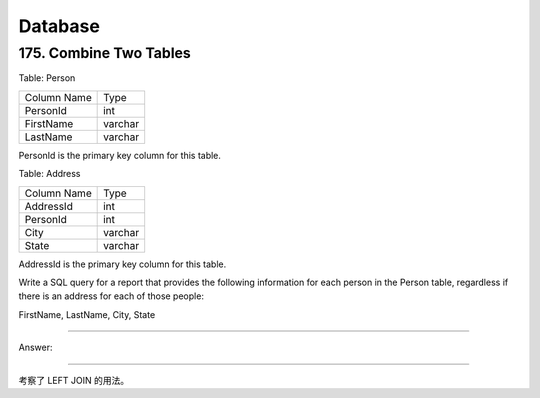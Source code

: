.. _leetcode_database:

Database
========

175. Combine Two Tables
-----------------------

Table: Person

+-------------+---------+
| Column Name | Type    |
+-------------+---------+
| PersonId    | int     |
+-------------+---------+
| FirstName   | varchar |
+-------------+---------+
| LastName    | varchar |
+-------------+---------+

PersonId is the primary key column for this table.

Table: Address

+-------------+---------+
| Column Name | Type    |
+-------------+---------+
| AddressId   | int     |
+-------------+---------+
| PersonId    | int     |
+-------------+---------+
| City        | varchar |
+-------------+---------+
| State       | varchar |
+-------------+---------+

AddressId is the primary key column for this table.

Write a SQL query for a report that provides the following information for each person in the
Person table, regardless if there is an address for each of those people:

FirstName, LastName, City, State

----------------------

Answer:

.. code block:: sql
    # Write your MySQL query statement below
    SELECT Person.FirstName, Person.LastName, Address.City, Address.State FROM Person LEFT JOIN Address
     ON Person.PersonId = Address.PersonId

-----------------------

考察了 LEFT JOIN 的用法。


